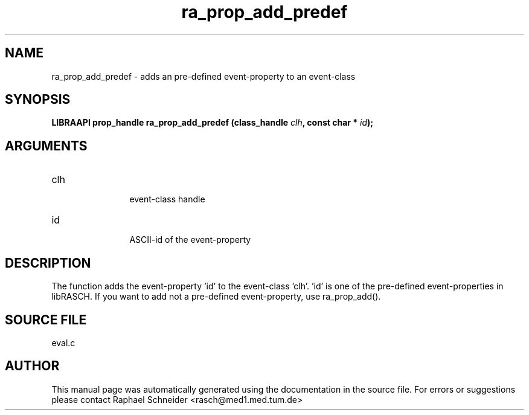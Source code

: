 .TH "ra_prop_add_predef" 3 "February 2010" "libRASCH API (0.8.29)"
.SH NAME
ra_prop_add_predef \- adds an pre-defined event-property to an event-class
.SH SYNOPSIS
.B "LIBRAAPI prop_handle" ra_prop_add_predef
.BI "(class_handle " clh ","
.BI "const char * " id ");"
.SH ARGUMENTS
.IP "clh" 12
 event-class handle
.IP "id" 12
 ASCII-id of the event-property
.SH "DESCRIPTION"
The function adds the event-property 'id' to the event-class 'clh'. 'id' is one of the pre-defined event-properties in libRASCH. If you want to add not a pre-defined event-property, use ra_prop_add().
.SH "SOURCE FILE"
eval.c
.SH AUTHOR
This manual page was automatically generated using the documentation in the source file. For errors or suggestions please contact Raphael Schneider <rasch@med1.med.tum.de>
